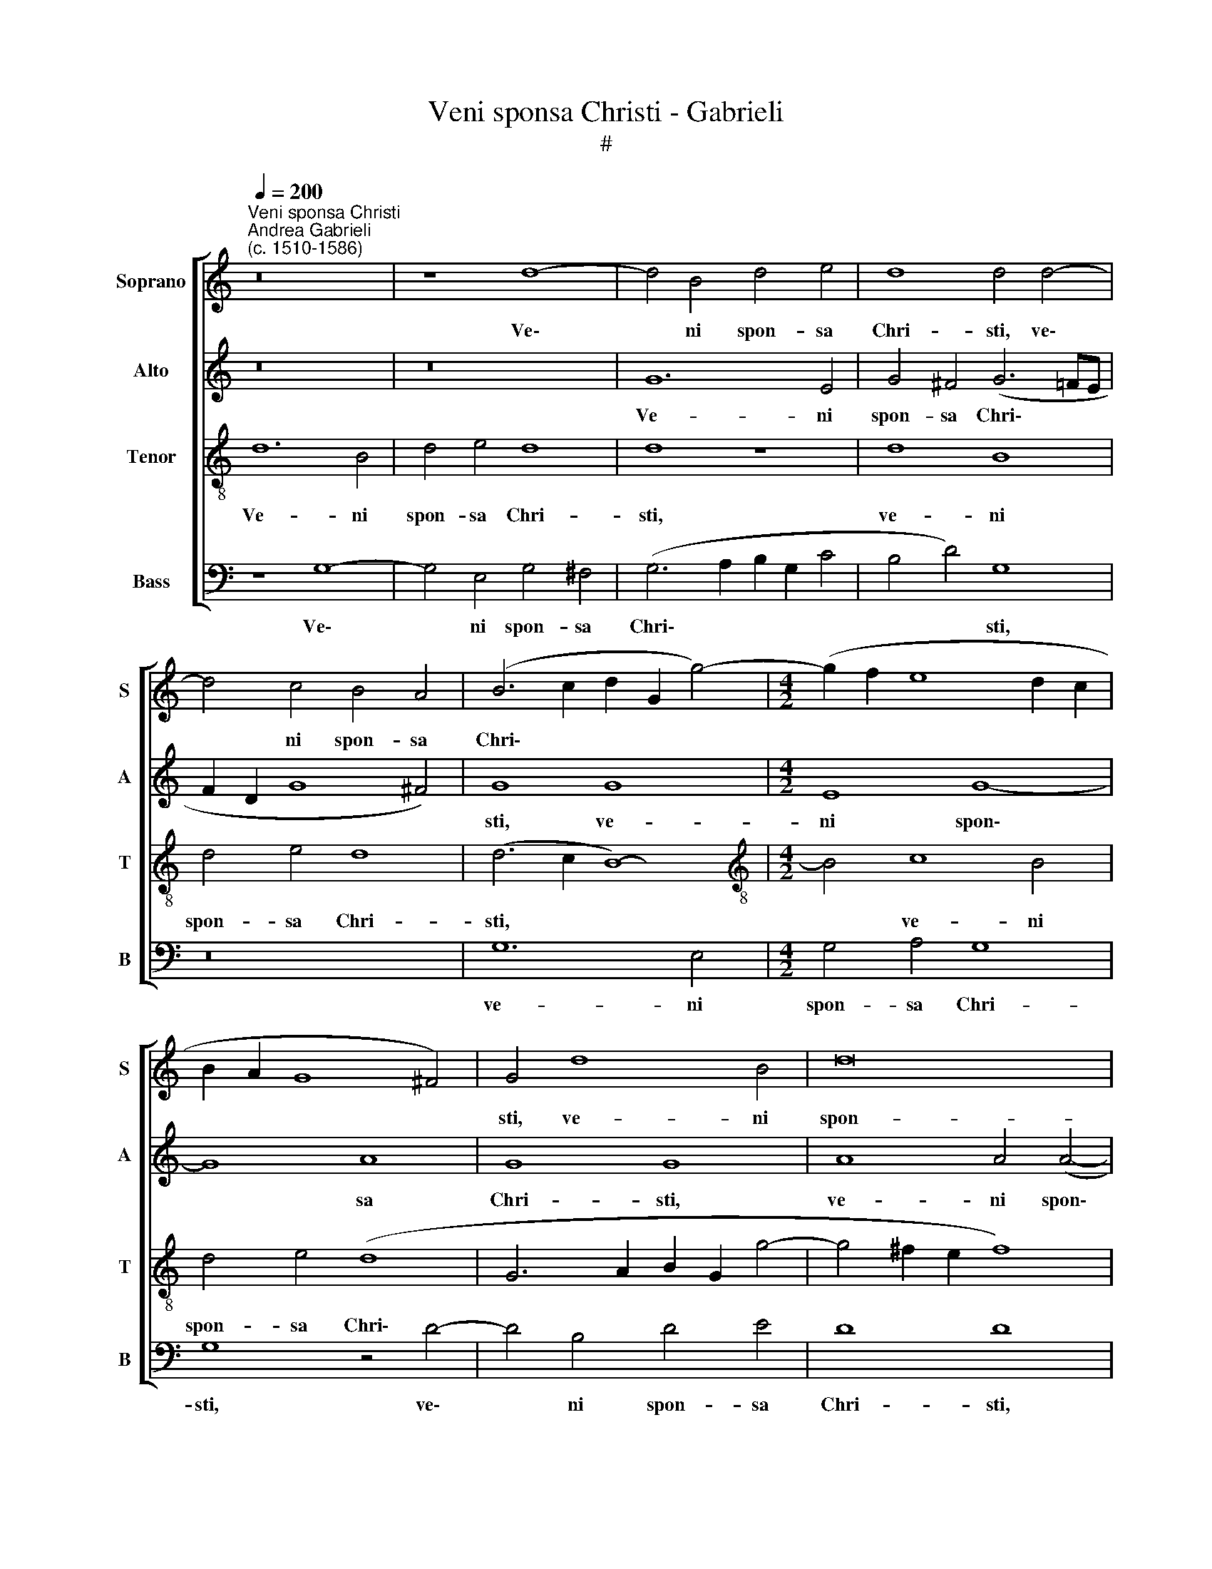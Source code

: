 X:1
T:Veni sponsa Christi - Gabrieli
T:#
%%score [ 1 2 3 4 ]
L:1/8
Q:1/4=200
M:none
K:C
V:1 treble nm="Soprano" snm="S"
V:2 treble nm="Alto" snm="A"
V:3 treble-8 nm="Tenor" snm="T"
V:4 bass nm="Bass" snm="B"
V:1
"^Veni sponsa Christi""^Andrea Gabrieli\n(c. 1510-1586)" z16 | z8 d8- | d4 B4 d4 e4 | d8 d4 d4- | %4
w: |Ve\-|* ni spon- sa|Chri- sti, ve\-|
 d4 c4 B4 A4 | (B6 c2 d2 G2 g4-) |[M:4/2] (g2 f2 e8 d2 c2 | B2 A2 G8 ^F4) | G4 d8 B4 | d16 | %10
w: * ni spon- sa|Chri\- * * * *|||sti, ve- ni|spon-|
 e8 d8- | d16 | d8 z8 | z4 c8 B4 | c4 A4 (B6 c2 | d8) G4 g4- | g4 f4 e8 | d4 (c8 B4) | c8 z4 c4- | %19
w: sa Chri\-||sti,|ac- ci-|pe co- ro\- *|* nam, ac\-|* ci- pe|co- ro\- *|nam, ac\-|
 c4 A4 B4 c4 | (A6 B2 c2 d2 e4- | e4 d2 c2 B2 A2 G4- | G4 ^F4) (G2 A2 B2 c2 | d8) z4 d4- | %24
w: * ci- pe co-|ro\- * * * *||* * nam, * * *|* ac\-|
 d4 B4 c8 | d8 c8 | G8 G4 g4 | g4 g4 e4 g4 | c8 z4 c4 | c4 c4 B4 d4 | c4 (c2 d2 e2 f2 g4) | %31
w: * ci- pe|* co-|ro- nam, quam|ti- bi Do- mi-|nus, quam|ti- bi Do- mi-|nus, quam * * * *|
 c4 e4 (d2 c2 B2 A2 | G4) G4 G8 | z16 | z16 | z8 d8- | d4 c4 d4 d4 | f4 e4 (d6 cB | A2 B2 c8 B4) | %39
w: ti- bi Do\- * * *|* mi- nus|||prae\-|* pa- ra- vit|in ae- ter\- * *||
 c8 z8 | z4 A8 G4 | A8 A4 c4- | c4 B4 A8 | G4 B4 B4 B4 | c4 e4 c8 | z4 e8 d4 | e4 e4 f8 | %47
w: num,|prae- pa-|ra- vit in|* ae- ter-|num, quam ti- bi|Do- mi- nus|prae- pa-|ra- vit in|
 e4 (d8 c4) | d4 f8 e4 | d4 f4 d4 e4 | f8 e4 e4- | %51
w: ae- ter\- *|num, prae- pa-|ra- vit in ae-|ter- num, in|
 e4 d4[Q:1/4=199] (d2[Q:1/4=197] c[Q:1/4=197]B[Q:1/4=195] A4) | %52
w: * ae- ter\- * * *|
[Q:1/4=192] B4[Q:1/4=187] c8[Q:1/4=182] d4 |[Q:1/4=179] (e6[Q:1/4=176] d2[Q:1/4=172] c8) | %54
w: num, in ae-|ter\- * *|
[Q:1/4=170] B16 |] %55
w: num.|
V:2
 z16 | z16 | G12 E4 | G4 ^F4 (G6 =FE | F2 D2 G8 ^F4) | G8 G8 |[M:4/2] E8 G8- | G8 A8 | G8 G8 | %9
w: ||Ve- ni|spon- sa Chri\- * *||sti, ve-|ni spon\-|* sa|Chri- sti,|
 A8 A4 (A4- | A2 B2 c8) B4 | (A4 G4 A8) | B8 z4 G4- | G4 E4 F4 D4 | (E6 F2 G6 A2 | B8) E8 | %16
w: ve- ni spon\-|* * * sa|Chri\- * *|sti, ac\-|* ci- pe co-|ro\- * * *|* nam,|
 (A6 B2 c4) G4 | B4 G4 G8 | E4 G8 E4 | (F8 G8) | F8 C8 | C4 D8 B,4 | (C8 D6 E2 | %23
w: ac\- * * ci-|pe co- ro-|nam, ac- ci-|pe *|co- ro-|nam, ac- ci-|pe * *|
 ^F4) G4 (G2 FE F4) | G4 G8 A4 | =F4 F4 (G4 C4 | E8 D8) | E16 | z16 | z4 G4 G4 G4 | A4 E4 G4 E4 | %31
w: * co- ro\- * * *|nam, ac- ci-|pe co- ro\- *||nam,||quam ti- bi|Do- mi- nus, quam|
 E4 E4 (G4 D4- | D4) D4 E4 D4- | D4 C4 D4 E4 | F8 E4 (G4- | G4 ^F4) G8 | E8 F8 | A8 F4 A4- | %38
w: ti- bi Do\- *|* mi- nus prae\-|* pa- ra- vit|in ae- ter\-|* * num,|in ae-|ter- num, prae\-|
 A4 G4 A4 F4 | G4 F4 E8 | E8 z4 D4- | D4 C4 E4 C4 | D4 D4 D8 | G,16 | z4 G4 G4 G4 | E4 G4 F8 | %46
w: * pa- ra- vit|in ae- ter-|num, prae\-|* pa- ra- vit|in ae- ter-|num,|quam ti- bi|Do- mi- nus|
 A12 F4 | G4 D4 E4 E4 | (F2 E2 D2 E2 F2 G2 A4) | F4 D8 C4 | D4 D4 G8 | G4 (G8 ^F4) | G4 E8 D4 | %53
w: prae- pa-|ra- vit in ae-|ter\- * * * * * *|num, prae- pa-|ra- vit in|ae- ter\- *|num, in ae-|
 (C6 D2 E8) | D16 |] %55
w: ter\- * *|num.|
V:3
 d12 B4 | d4 e4 d8 | d8 z8 | d8 B8 | d4 e4 d8 | (d6 c2 B8-) |[M:4/2][K:treble-8] B4 c8 B4 | %7
w: Ve- ni|spon- sa Chri-|sti,|ve- ni|spon- sa Chri-|sti, * *|* ve- ni|
 d4 e4 (d8 | G6 A2 B2 G2 g4- | g4 ^f2 e2 f8) | e4 g8 g4 | ^f4 g4 (g2 fe f4) | g4 d8 B4 | (c8 d8) | %14
w: spon- sa Chri\-|||sti, ve- ni|spon- sa Chri\- * * *|sti, ac- ci-|pe *|
 c8 G8 | G4 g8 e4 | f4 d4 (e6 f2 | g2 f2 e2 dc d8) | c16 | z4 f8 e4 | f4 d4 (e2 d2 c2 B2 | %21
w: co- ro-|nam, ac- ci-|pe co- ro\- *||nam,|ac- ci-|pe co- ro\- * * *|
 A8) d4 e4- | e4 c4 (B6 AG | A4) B4 A8 | G4 d4 e4 A4- | A4 A4 (c2 B2 A2 B2 | c2 B2 c8 B4) | %27
w: * nam, ac\-|* ci- pe * *|* co- ro-|nam, ac- ci- pe|* co- ro\- * * *||
 c4 g4 g4 g4 | e4 g4 f8 | z16 | z4 c4 c4 c4 | A4 c4 B4 d4 | B4 B4 c4 B4 | A4 A8 G4 | A4 A4 c4 B4 | %35
w: nam, quam ti- bi|Do- mi- nus,||quam ti- bi|Do- mi- ns, quam|ti- bi Do- mi-|nus prae- pa-|ra- vit in ae-|
 A8 G8 | z8 z4 d4- | d4 c4 d4 d4 | f4 e4 d8 | c4 c8 B4 | c4 c4 e4 d4 | (e6 d2 c2 d2 e2 f2) | %42
w: ter- num,|prae\-|* pa- ra- vit|in ae- ter-|num, prae- pa-|ra- vit in ae-|ter\- * * * * *|
 (g2 d2 g8 ^f4) | g4 d4 d4 d4 | e4 c4 (e6 f2 | g8) z4 d4- | d4 c4 d4 d4 | c4 B4 A8 | A16 | %49
w: |num, quam ti- bi|Do- mi- nus, *|* prae\-|* pa- ra- vit|in ae- ter-|num,|
 z4 A8 G4 | A4 A4 c8 | B8 A8 | G16- | G16 | G16 |] %55
w: prae- pa-|ra- vit in|ae- ter-|num.|||
V:4
 z8 G,8- | G,4 E,4 G,4 ^F,4 | (G,6 A,2 B,2 G,2 C4 | B,4 D4) G,8 | z16 | G,12 E,4 | %6
w: Ve\-|* ni spon- sa|Chri\- * * * *|* * sti,||ve- ni|
[M:4/2] G,4 A,4 G,8 | G,8 z4 D4- | D4 B,4 D4 E4 | D8 D8 | C8 G,8 | D16 | G,16 | z16 | z8 z4 D4- | %15
w: spon- sa Chri-|sti, ve\-|* ni spon- sa|Chri- sti,|spon- sa|Chri-|sti,||ac\-|
 D4 B,4 (C8 | D8) C8 | G,8 G,8 | z16 | z16 | z8 z4 A,4- | A,4 F,4 (G,8 | A,8) G,8 | D,8 D,8 | %24
w: * ci- pe|* co-|ro- nam,|||ac\-|* ci- pe|* co-|ro- nam,|
 z4 G,4 E,4 F,4- | F,4 (E,2 D,2) (E,4 F,4 | E,6 F,2 G,8) | C,12 C4 | C4 C4 D4 A,4 | C8 z8 | z16 | %31
w: ac- ci- pe|* co\- * ro\- *||nam, quam|ti- bi Do- mi-|nus,||
 z8 G,8 | G,4 G,4 E,4 G,4 | F,4 F,8 E,4 | D,4 D,4 A,4 G,4 | D,8 G,4 B,4 | A,8 D8 | A,8 z8 | z16 | %39
w: quam|ti- bi Do- mi-|nus prae- pa-|ra- vit in ae-|ter- num, in|ae- ter-|num,||
 z4 A,8 G,4 | A,4 A,4 C4 B,4 | A,16 | G,8 z4 D4 | D4 D4 B,4 D4 | C16- | C8 z8 | z16 | z16 | %48
w: prae- pa-|ra- vit in ae-|ter-|num, quam|ti- bi Do- mi-|nus,||||
 D,12 C,4 | D,4 D,4 F,4 E,4 | D,8 C,4 E,4- | E,4 G,4 D,8 | G,4 C,8 B,,4 | C,16 | G,16 |] %55
w: prae- pa-|ra- vit in ae-|ter- num, in|* ae- ter-|num, in ae-|ter-|num.|

